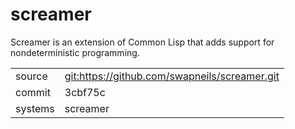 * screamer

Screamer is an extension of Common Lisp that adds support for nondeterministic programming.

|---------+-----------------------------------------------|
| source  | git:https://github.com/swapneils/screamer.git |
| commit  | 3cbf75c                                       |
| systems | screamer                                      |
|---------+-----------------------------------------------|
